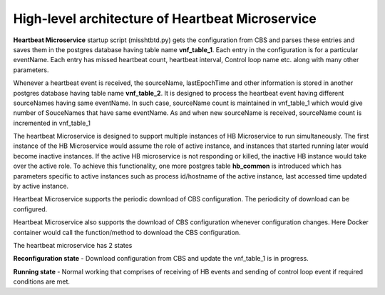 .. This work is licensed under a Creative Commons Attribution 4.0 International License.
.. http://creativecommons.org/licenses/by/4.0

High-level architecture of Heartbeat Microservice
=================================================

**Heartbeat Microservice** startup script (misshtbtd.py) gets the
configuration from CBS and parses these entries and saves them in the
postgres database having table name **vnf_table_1**. Each entry in the
configuration is for a particular eventName. Each entry has missed
heartbeat count, heartbeat interval, Control loop name etc. along with
many other parameters. 

Whenever a heartbeat event is received, the sourceName, lastEpochTime
and other information is stored in another postgres database having
table name **vnf_table_2**. It is designed to process the heartbeat event
having different sourceNames having same eventName. In such case,
sourceName count is maintained in vnf_table_1 which would give number of
SouceNames that have same eventName. As and when new sourceName is
received, sourceName count is incremented in vnf_table_1

The heartbeat Microservice is designed to support multiple instances of
HB Microservice to run simultaneously. The first instance of the HB
Microservice would assume the role of active instance, and instances
that started running later would become inactive instances. If the
active HB microservice is not responding or killed, the inactive HB
instance would take over the active role. To achieve this functionality,
one more postgres table **hb_common** is introduced which has parameters
specific to active instances such as process id/hostname of the active
instance, last accessed time updated by active instance.

Heartbeat Microservice supports the periodic download of CBS
configuration. The periodicity of download can be configured.

Heartbeat Microservice also supports the download of CBS configuration
whenever configuration changes. Here Docker container would call the
function/method to download the CBS configuration.

The heartbeat microservice has 2 states

**Reconfiguration state** - Download configuration from CBS and update
the vnf_table_1 is in progress.

**Running state** - Normal working that comprises of receiving of HB
events and sending of control loop event if required conditions are met.
